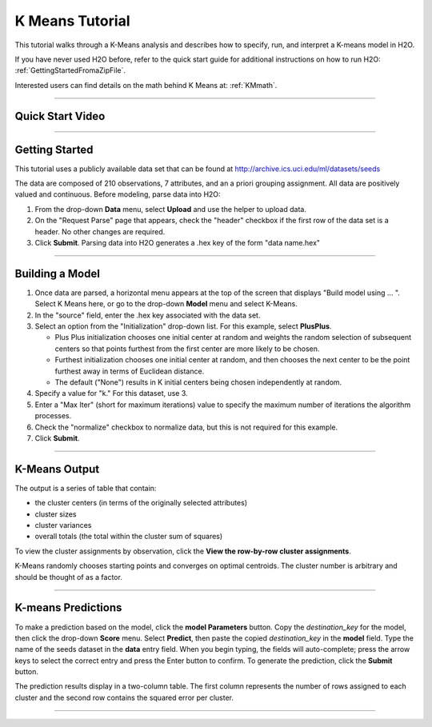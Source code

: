 .. _KM_tutorial:


K Means Tutorial
================

This tutorial walks through a K-Means analysis and describes how to specify, run, and interpret a K-means model in  H2O.

If you have never used H2O before, refer to the quick start guide
for additional instructions on how to run H2O: :ref:`GettingStartedFromaZipFile`. 

Interested users can find details on the math behind K Means at: :ref:`KMmath`.

""""

Quick Start Video
"""""""""""""""""

.. raw:: html

  <object width="420" height="315"><param name="movie" value="http://www.youtube.com/v/KVeKfoMRMyQ?version=3&amp;hl=en_US"></param><param name="allowFullScreen" value="true"></param><param name="allowscriptaccess" value="always"></param><embed src="http://www.youtube.com/v/KVeKfoMRMyQ?version=3&amp;hl=en_US" type="application/x-shockwave-flash" width="420" height="315" allowscriptaccess="always" allowfullscreen="true"></embed></object>
  
""""""""""""""  

Getting Started
"""""""""""""""

This tutorial uses a publicly available data set that can be found at http://archive.ics.uci.edu/ml/datasets/seeds


The data are composed of 210 observations, 7 attributes, and an a priori
grouping assignment. All data are positively valued and
continuous. Before modeling, parse data into H2O:


#. From the drop-down **Data** menu, select **Upload** and use the helper to
   upload data.

 
#. On the  "Request Parse" page that appears, check the "header" checkbox if the first row of the data set is a header. No other changes are required. 


#. Click **Submit**. Parsing data into H2O generates a .hex key of the form  "data name.hex"

.. image:: KMparse.png
   :width: 90%

""""""

Building a Model
""""""""""""""""

#. Once  data are parsed, a horizontal menu appears at the top
   of the screen that displays "Build model using ... ". Select 
   K Means here, or go to the drop-down **Model** menu and
   select K-Means.


#. In the "source" field, enter the .hex key associated with the
   data set. 
   
   
#. Select an option from the "Initialization" drop-down list. For this example, select **PlusPlus**. 
	
   - Plus Plus initialization chooses one initial center at random and weights the random selection of subsequent centers so that points furthest from the first center are more likely to be chosen. 
   - Furthest initialization chooses one initial center at random, and then chooses the next center to be the  point furthest away in terms of Euclidean distance. 
   - The default ("None") results in K initial centers being chosen independently at random.  

#. Specify a value for "k." For this dataset, use 3.  

#. Enter a "Max Iter" (short for maximum iterations) value to specify the maximum number of iterations the algorithm processes.


#. Check the "normalize" checkbox to normalize data, but this is not required for this example. 

#. Click **Submit**.

.. image:: KMrequest.png
   :width: 90%

""""""

K-Means Output
""""""""""""""

The output is a series of table that contain: 

- the cluster centers (in terms of the originally selected attributes)
- cluster sizes
- cluster variances
- overall totals (the total within the cluster sum of squares)

To view the cluster assignments by observation, click the **View the row-by-row cluster assignments**. 

K-Means randomly chooses starting points and converges on 
optimal centroids. The cluster number is arbitrary and should
be thought of as a factor. 

.. image:: KMinspect.png 
   :width: 100%

""""""

K-means Predictions
"""""""""""""""""""

To make a prediction based on the model, click the **model Parameters** button. Copy the `destination_key` for the model, then click the drop-down **Score** menu. Select **Predict**, then paste the copied `destination_key` in the **model** field. Type the name of the seeds dataset in the **data** entry field. When you begin typing, the fields will auto-complete; press the arrow keys to select the correct entry and press the Enter button to confirm. To generate the prediction, click the **Submit** button. 

The prediction results display in a two-column table. The first column represents the number of rows assigned to each cluster and the second row contains the squared error per cluster. 

.. image:: KMPredict.png
   :width: 90%

""""""


